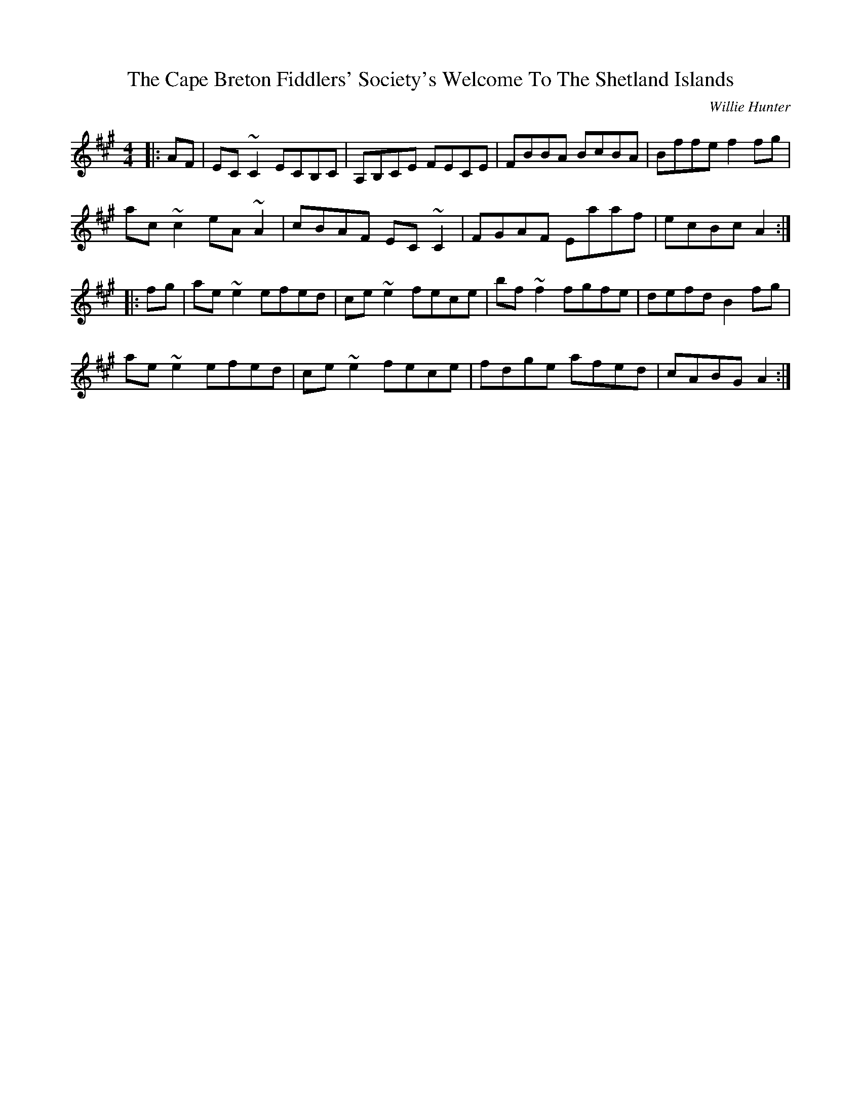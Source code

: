 X: 1
T: Cape Breton Fiddlers' Society's Welcome To The Shetland Islands, The
C: Willie Hunter
Z: stanton135
S: https://thesession.org/tunes/1048#setting21854
R: reel
M: 4/4
L: 1/8
K: Amaj
|:AF|EC~C2 ECB,C|A,B,CE FECE|FBBA BcBA|Bffe f2fg|
ac~c2 eA~A2|cBAF EC~C2|FGAF Eaaf|ecBc A2:|
|:fg|ae~e2 efed|ce~e2 fece|bf~f2 fgfe|defd B2fg|
ae~e2 efed|ce~e2 fece|fdge afed|cABG A2:|

